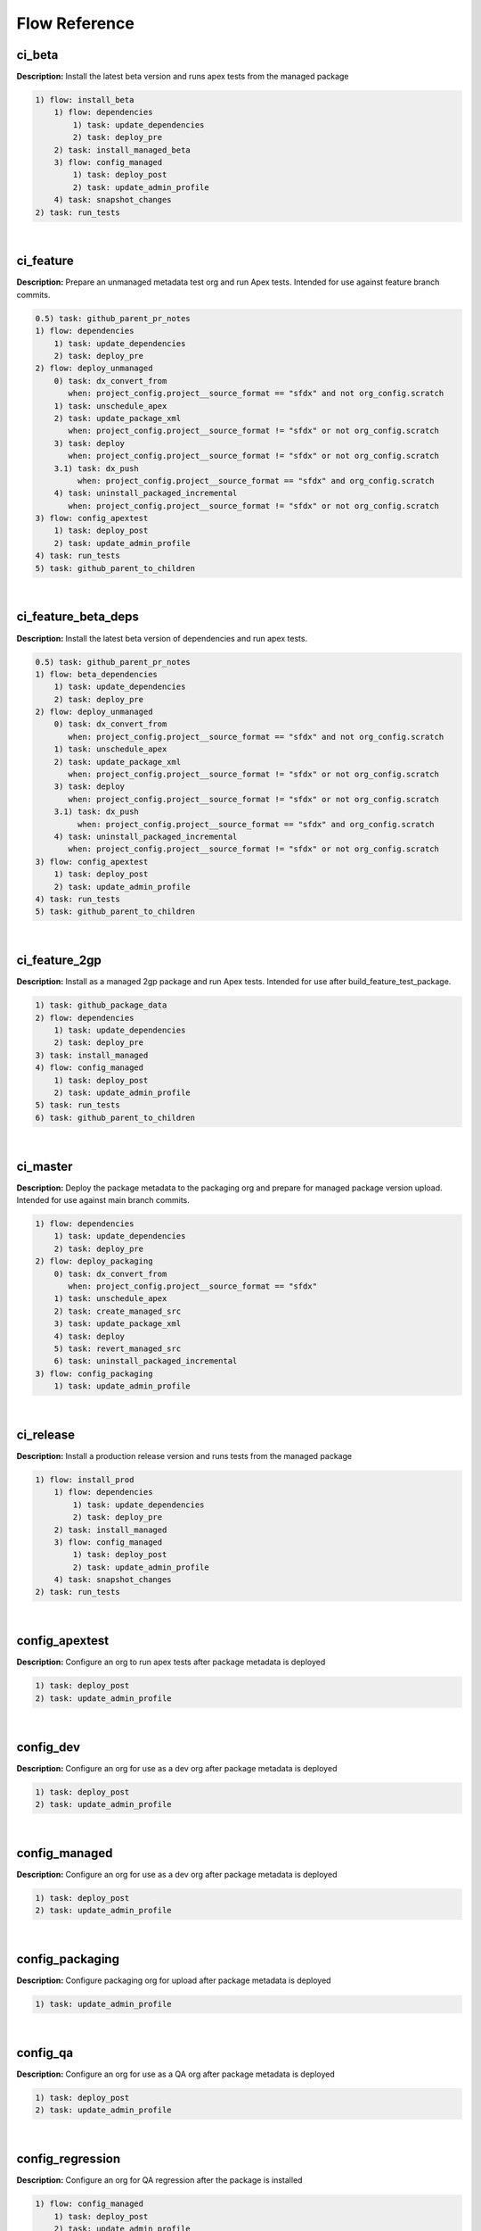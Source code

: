 Flow Reference
==========================================

ci_beta
-------

**Description:** Install the latest beta version and runs apex tests from the managed package

.. code-block:: console

	1) flow: install_beta
	    1) flow: dependencies
	        1) task: update_dependencies
	        2) task: deploy_pre
	    2) task: install_managed_beta
	    3) flow: config_managed
	        1) task: deploy_post
	        2) task: update_admin_profile
	    4) task: snapshot_changes
	2) task: run_tests

|

ci_feature
----------

**Description:** Prepare an unmanaged metadata test org and run Apex tests. Intended for use against feature branch commits.

.. code-block:: console

	0.5) task: github_parent_pr_notes
	1) flow: dependencies
	    1) task: update_dependencies
	    2) task: deploy_pre
	2) flow: deploy_unmanaged
	    0) task: dx_convert_from
	       when: project_config.project__source_format == "sfdx" and not org_config.scratch
	    1) task: unschedule_apex
	    2) task: update_package_xml
	       when: project_config.project__source_format != "sfdx" or not org_config.scratch
	    3) task: deploy
	       when: project_config.project__source_format != "sfdx" or not org_config.scratch
	    3.1) task: dx_push
	         when: project_config.project__source_format == "sfdx" and org_config.scratch
	    4) task: uninstall_packaged_incremental
	       when: project_config.project__source_format != "sfdx" or not org_config.scratch
	3) flow: config_apextest
	    1) task: deploy_post
	    2) task: update_admin_profile
	4) task: run_tests
	5) task: github_parent_to_children

|

ci_feature_beta_deps
--------------------

**Description:** Install the latest beta version of dependencies and run apex tests.

.. code-block:: console

	0.5) task: github_parent_pr_notes
	1) flow: beta_dependencies
	    1) task: update_dependencies
	    2) task: deploy_pre
	2) flow: deploy_unmanaged
	    0) task: dx_convert_from
	       when: project_config.project__source_format == "sfdx" and not org_config.scratch
	    1) task: unschedule_apex
	    2) task: update_package_xml
	       when: project_config.project__source_format != "sfdx" or not org_config.scratch
	    3) task: deploy
	       when: project_config.project__source_format != "sfdx" or not org_config.scratch
	    3.1) task: dx_push
	         when: project_config.project__source_format == "sfdx" and org_config.scratch
	    4) task: uninstall_packaged_incremental
	       when: project_config.project__source_format != "sfdx" or not org_config.scratch
	3) flow: config_apextest
	    1) task: deploy_post
	    2) task: update_admin_profile
	4) task: run_tests
	5) task: github_parent_to_children

|

ci_feature_2gp
--------------

**Description:** Install as a managed 2gp package and run Apex tests. Intended for use after build_feature_test_package.

.. code-block:: console

	1) task: github_package_data
	2) flow: dependencies
	    1) task: update_dependencies
	    2) task: deploy_pre
	3) task: install_managed
	4) flow: config_managed
	    1) task: deploy_post
	    2) task: update_admin_profile
	5) task: run_tests
	6) task: github_parent_to_children

|

ci_master
---------

**Description:** Deploy the package metadata to the packaging org and prepare for managed package version upload.  Intended for use against main branch commits.

.. code-block:: console

	1) flow: dependencies
	    1) task: update_dependencies
	    2) task: deploy_pre
	2) flow: deploy_packaging
	    0) task: dx_convert_from
	       when: project_config.project__source_format == "sfdx"
	    1) task: unschedule_apex
	    2) task: create_managed_src
	    3) task: update_package_xml
	    4) task: deploy
	    5) task: revert_managed_src
	    6) task: uninstall_packaged_incremental
	3) flow: config_packaging
	    1) task: update_admin_profile

|

ci_release
----------

**Description:** Install a production release version and runs tests from the managed package

.. code-block:: console

	1) flow: install_prod
	    1) flow: dependencies
	        1) task: update_dependencies
	        2) task: deploy_pre
	    2) task: install_managed
	    3) flow: config_managed
	        1) task: deploy_post
	        2) task: update_admin_profile
	    4) task: snapshot_changes
	2) task: run_tests

|

config_apextest
---------------

**Description:** Configure an org to run apex tests after package metadata is deployed

.. code-block:: console

	1) task: deploy_post
	2) task: update_admin_profile

|

config_dev
----------

**Description:** Configure an org for use as a dev org after package metadata is deployed

.. code-block:: console

	1) task: deploy_post
	2) task: update_admin_profile

|

config_managed
--------------

**Description:** Configure an org for use as a dev org after package metadata is deployed

.. code-block:: console

	1) task: deploy_post
	2) task: update_admin_profile

|

config_packaging
----------------

**Description:** Configure packaging org for upload after package metadata is deployed

.. code-block:: console

	1) task: update_admin_profile

|

config_qa
---------

**Description:** Configure an org for use as a QA org after package metadata is deployed

.. code-block:: console

	1) task: deploy_post
	2) task: update_admin_profile

|

config_regression
-----------------

**Description:** Configure an org for QA regression after the package is installed

.. code-block:: console

	1) flow: config_managed
	    1) task: deploy_post
	    2) task: update_admin_profile

|

dependencies
------------

**Description:** Deploy dependencies to prepare the org environment for the package metadata

.. code-block:: console

	1) task: update_dependencies
	2) task: deploy_pre

|

beta_dependencies
-----------------

**Description:** Deploy the latest (beta) version of dependencies to prepare the org environment for the package metadata

.. code-block:: console

	1) task: update_dependencies
	2) task: deploy_pre

|

deploy_unmanaged
----------------

**Description:** Deploy the unmanaged metadata from the package

.. code-block:: console

	0) task: dx_convert_from
	   when: project_config.project__source_format == "sfdx" and not org_config.scratch
	1) task: unschedule_apex
	2) task: update_package_xml
	   when: project_config.project__source_format != "sfdx" or not org_config.scratch
	3) task: deploy
	   when: project_config.project__source_format != "sfdx" or not org_config.scratch
	3.1) task: dx_push
	     when: project_config.project__source_format == "sfdx" and org_config.scratch
	4) task: uninstall_packaged_incremental
	   when: project_config.project__source_format != "sfdx" or not org_config.scratch

|

deploy_unmanaged_ee
-------------------

**Description:** Deploy the unmanaged metadata from the package to an Enterprise Edition org

.. code-block:: console

	0) task: dx_convert_from
	   when: project_config.project__source_format == "sfdx"
	1) task: unschedule_apex
	2) task: update_package_xml
	3) task: create_unmanaged_ee_src
	4) task: deploy
	5) task: revert_unmanaged_ee_src
	6) task: uninstall_packaged_incremental

|

deploy_packaging
----------------

**Description:** Process and deploy the package metadata to the packaging org

.. code-block:: console

	0) task: dx_convert_from
	   when: project_config.project__source_format == "sfdx"
	1) task: unschedule_apex
	2) task: create_managed_src
	3) task: update_package_xml
	4) task: deploy
	5) task: revert_managed_src
	6) task: uninstall_packaged_incremental

|

dev_org
-------

**Description:** Set up an org as a development environment for unmanaged metadata

.. code-block:: console

	1) flow: dependencies
	    1) task: update_dependencies
	    2) task: deploy_pre
	2) flow: deploy_unmanaged
	    0) task: dx_convert_from
	       when: project_config.project__source_format == "sfdx" and not org_config.scratch
	    1) task: unschedule_apex
	    2) task: update_package_xml
	       when: project_config.project__source_format != "sfdx" or not org_config.scratch
	    3) task: deploy
	       when: project_config.project__source_format != "sfdx" or not org_config.scratch
	    3.1) task: dx_push
	         when: project_config.project__source_format == "sfdx" and org_config.scratch
	    4) task: uninstall_packaged_incremental
	       when: project_config.project__source_format != "sfdx" or not org_config.scratch
	3) flow: config_dev
	    1) task: deploy_post
	    2) task: update_admin_profile
	4) task: snapshot_changes

|

dev_org_beta_deps
-----------------

**Description:** Set up an org as a development environment for unmanaged metadata based on the latest dependencies (including betas).

.. code-block:: console

	1) flow: beta_dependencies
	    1) task: update_dependencies
	    2) task: deploy_pre
	2) flow: deploy_unmanaged
	    0) task: dx_convert_from
	       when: project_config.project__source_format == "sfdx" and not org_config.scratch
	    1) task: unschedule_apex
	    2) task: update_package_xml
	       when: project_config.project__source_format != "sfdx" or not org_config.scratch
	    3) task: deploy
	       when: project_config.project__source_format != "sfdx" or not org_config.scratch
	    3.1) task: dx_push
	         when: project_config.project__source_format == "sfdx" and org_config.scratch
	    4) task: uninstall_packaged_incremental
	       when: project_config.project__source_format != "sfdx" or not org_config.scratch
	3) flow: config_dev
	    1) task: deploy_post
	    2) task: update_admin_profile

|

dev_org_namespaced
------------------

**Description:** Set up a namespaced scratch org as a development environment for unmanaged metadata

.. code-block:: console

	1) flow: dependencies
	    1) task: update_dependencies
	    2) task: deploy_pre
	2) flow: deploy_unmanaged
	    0) task: dx_convert_from
	       when: project_config.project__source_format == "sfdx" and not org_config.scratch
	    1) task: unschedule_apex
	    2) task: update_package_xml
	       when: project_config.project__source_format != "sfdx" or not org_config.scratch
	    3) task: deploy
	       when: project_config.project__source_format != "sfdx" or not org_config.scratch
	    3.1) task: dx_push
	         when: project_config.project__source_format == "sfdx" and org_config.scratch
	    4) task: uninstall_packaged_incremental
	       when: project_config.project__source_format != "sfdx" or not org_config.scratch
	3) flow: config_dev
	    1) task: deploy_post
	    2) task: update_admin_profile
	4) task: snapshot_changes

|

qa_org
------

**Description:** Set up an org as a QA environment for unmanaged metadata

.. code-block:: console

	1) flow: dependencies
	    1) task: update_dependencies
	    2) task: deploy_pre
	2) flow: deploy_unmanaged
	    0) task: dx_convert_from
	       when: project_config.project__source_format == "sfdx" and not org_config.scratch
	    1) task: unschedule_apex
	    2) task: update_package_xml
	       when: project_config.project__source_format != "sfdx" or not org_config.scratch
	    3) task: deploy
	       when: project_config.project__source_format != "sfdx" or not org_config.scratch
	    3.1) task: dx_push
	         when: project_config.project__source_format == "sfdx" and org_config.scratch
	    4) task: uninstall_packaged_incremental
	       when: project_config.project__source_format != "sfdx" or not org_config.scratch
	3) flow: config_qa
	    1) task: deploy_post
	    2) task: update_admin_profile
	4) task: snapshot_changes

|

regression_org
--------------

**Description:** Simulates an org that has been upgraded from the latest release of to the current beta and its dependencies, but deploys any unmanaged metadata from the current beta.

.. code-block:: console

	1) flow: install_regression
	    1) flow: beta_dependencies
	        1) task: update_dependencies
	        2) task: deploy_pre
	    2) task: install_managed
	    3) task: install_managed_beta
	2) flow: config_regression
	    1) flow: config_managed
	        1) task: deploy_post
	        2) task: update_admin_profile
	3) task: snapshot_changes

|

uninstall_managed
-----------------

**Description:** Uninstall the installed managed version of the package.  Run this before install_beta or install_prod if a version is already installed in the target org.

.. code-block:: console

	1) task: uninstall_post
	2) task: uninstall_managed

|

install_beta
------------

**Description:** Install and configure the latest beta version

.. code-block:: console

	1) flow: dependencies
	    1) task: update_dependencies
	    2) task: deploy_pre
	2) task: install_managed_beta
	3) flow: config_managed
	    1) task: deploy_post
	    2) task: update_admin_profile
	4) task: snapshot_changes

|

install_prod
------------

**Description:** Install and configure the latest production version

.. code-block:: console

	1) flow: dependencies
	    1) task: update_dependencies
	    2) task: deploy_pre
	2) task: install_managed
	3) flow: config_managed
	    1) task: deploy_post
	    2) task: update_admin_profile
	4) task: snapshot_changes

|

install_prod_no_config
----------------------

**Description:** Install but do not configure the latest production version

.. code-block:: console

	1) flow: dependencies
	    1) task: update_dependencies
	    2) task: deploy_pre
	2) task: install_managed
	3) task: deploy_post

|

install_regression
------------------

**Description:** Install the latest beta dependencies and upgrade to the latest beta version from the most recent production version

.. code-block:: console

	1) flow: beta_dependencies
	    1) task: update_dependencies
	    2) task: deploy_pre
	2) task: install_managed
	3) task: install_managed_beta

|

release_beta
------------

**Description:** Upload and release a beta version of the metadata currently in packaging

.. code-block:: console

	1) task: upload_beta
	2) task: github_release
	3) task: github_release_notes
	4) task: github_master_to_feature

|

release_production
------------------

**Description:** Upload and release a production version of the metadata currently in packaging

.. code-block:: console

	1) task: upload_production
	2) task: github_release
	3) task: github_release_notes

|

build_feature_test_package
--------------------------

**Description:** Create a 2gp managed package version

.. code-block:: console

	1) task: update_package_xml
	   when: project_config.project__source_format != "sfdx"
	2) task: create_package_version

|

retrieve_scratch
----------------

**Description:** Retrieves declarative changes made in a scratch org and converts to src directory

.. code-block:: console

	1) task: dx_convert_to
	2) task: dx_pull
	3) task: dx_convert_from
	4) task: update_package_xml
	5) task: retrieve_unpackaged
	6) task: update_package_xml

|

unmanaged_ee
------------

**Description:** Deploy the unmanaged package metadata and all dependencies to the target EE org

.. code-block:: console

	1) flow: dependencies
	    1) task: update_dependencies
	    2) task: deploy_pre
	2) flow: deploy_unmanaged_ee
	    0) task: dx_convert_from
	       when: project_config.project__source_format == "sfdx"
	    1) task: unschedule_apex
	    2) task: update_package_xml
	    3) task: create_unmanaged_ee_src
	    4) task: deploy
	    5) task: revert_unmanaged_ee_src
	    6) task: uninstall_packaged_incremental

|


